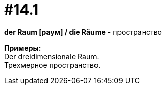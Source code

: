 [#16_014_1]
= #14.1
:hardbreaks:

*der Raum [раум] / die Räume* - пространство

*Примеры:*
Der dreidimensionale Raum.
Трехмерное пространство.

